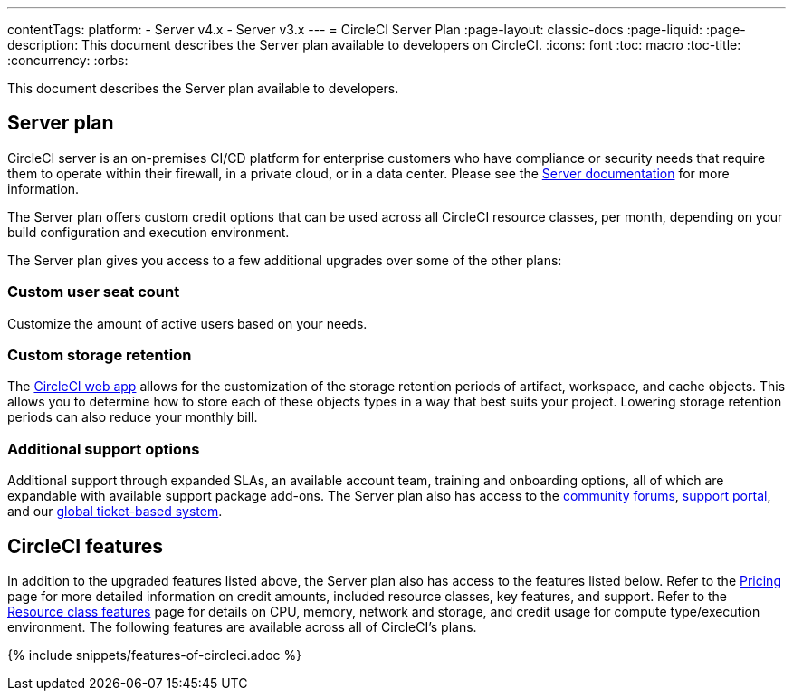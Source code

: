 ---
contentTags:
  platform:
  - Server v4.x
  - Server v3.x
---
= CircleCI Server Plan
:page-layout: classic-docs
:page-liquid:
:page-description: This document describes the Server plan available to developers on CircleCI.
:icons: font
:toc: macro
:toc-title:
:concurrency:
:orbs:

This document describes the Server plan available to developers.

[#server-plan]
== Server plan
CircleCI server is an on-premises CI/CD platform for enterprise customers who have compliance or security needs that require them to operate within their firewall, in a private cloud, or in a data center. Please see the xref:server/overview/circleci-server-v4-overview#[Server documentation] for more information.

The Server plan offers custom credit options that can be used across all CircleCI resource classes, per month, depending on your build configuration and execution environment.

The Server plan gives you access to a few additional upgrades over some of the other plans:

[#custom-user-seat-count]
=== Custom user seat count
Customize the amount of active users based on your needs.

[#custom-storage-retention]
=== Custom storage retention
The link:https://app.circleci.com/[CircleCI web app] allows for the customization of the storage retention periods of artifact, workspace, and cache objects. This allows you to determine how to store each of these objects types in a way that best suits your project. Lowering storage retention periods can also reduce your monthly bill.

[#additional-support-options]
=== Additional support options
Additional support through expanded SLAs, an available account team, training and onboarding options, all of which are expandable with available support package add-ons. The Server plan also has access to the link:https://discuss.circleci.com/[community forums], link:https://support.circleci.com/hc/en-us[support portal], and our link:https://support.circleci.com/hc/en-us/requests/new[global ticket-based system].

[#circleci-features]
== CircleCI features
In addition to the upgraded features listed above, the Server plan also has access to the features listed below. Refer to the link:https://circleci.com/pricing/[Pricing] page for more detailed information on credit amounts, included resource classes, key features, and support. Refer to the link:https://circleci.com/product/features/resource-classes/[Resource class features] page for details on CPU, memory, network and storage, and credit usage for compute type/execution environment. The following features are available across all of CircleCI's plans.

{% include snippets/features-of-circleci.adoc %}